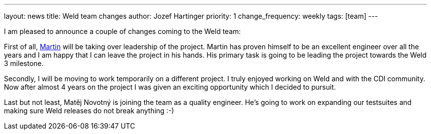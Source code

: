 ---
layout: news
title: Weld team changes
author: Jozef Hartinger
priority: 1
change_frequency: weekly
tags: [team]
---

I am pleased to announce a couple of changes coming to the Weld team:

First of all, link:https://developer.jboss.org/people/mkouba[Martin] will be taking over leadership of the project.
Martin has proven himself to be an excellent engineer over all the years and I am happy that I can leave the project in his hands.
His primary task is going to be leading the project towards the Weld 3 milestone.

Secondly, I will be moving to work temporarily on a different project.
I truly enjoyed working on Weld and with the CDI community.
Now after almost 4 years on the project I was given an exciting opportunity which I decided to pursuit.

Last but not least, Matěj Novotný is joining the team as a quality engineer.
He’s going to work on expanding our testsuites and making sure Weld releases do not break anything :-)
